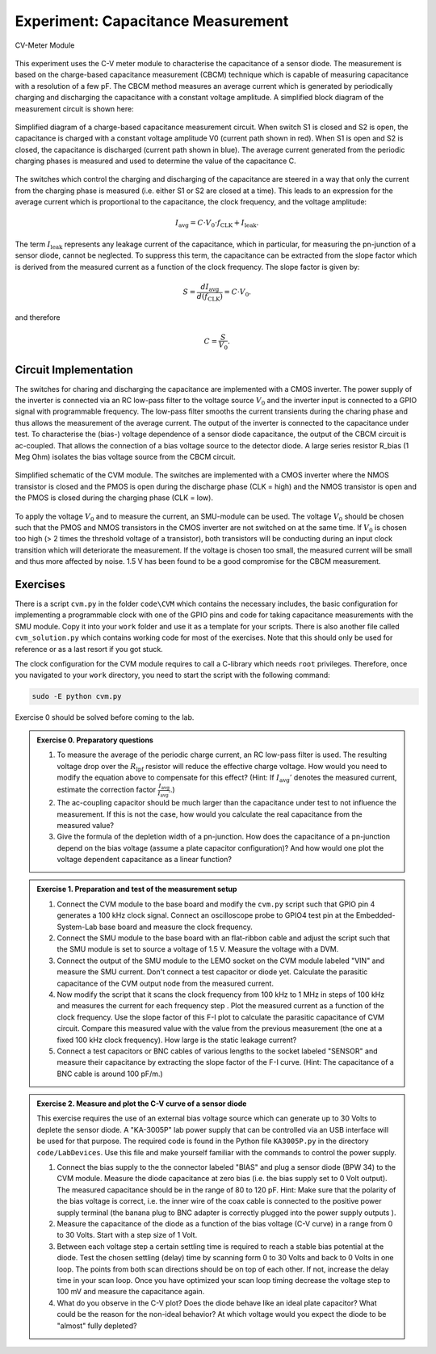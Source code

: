 ============================================
Experiment: Capacitance Measurement
============================================

.. figure:: images/cvm.png
    :width: 300
    :align: center

    CV-Meter Module

This experiment uses the C-V meter module to characterise the capacitance of a sensor diode. The measurement is based on the charge-based capacitance measurement (CBCM) technique which is capable of measuring capacitance with a resolution of a few pF. The CBCM method measures an average current which is generated by periodically charging and discharging the capacitance with a constant voltage amplitude. A simplified block diagram of the measurement circuit is shown here: 


.. figure:: images/cbcm.png
    :width: 500
    :align: center

    Simplified diagram of a charge-based capacitance measurement circuit. When switch S1 is closed and S2 is open, the capacitance is charged with a constant voltage amplitude V0 (current path shown in red). When S1 is open and S2 is closed, the capacitance is discharged (current path shown in blue). The average current generated from the periodic charging phases is measured and used to determine the value of the capacitance C.


The switches which control the charging and discharging of the capacitance are steered in a way that only the current from the charging phase is measured (i.e. either S1 or S2 are closed at a time). This leads to an expression for the average current which is proportional to the capacitance, the clock frequency, and the voltage amplitude:

.. math::
  
  I_\text{avg} = C \cdot V_{0} \cdot f_\text{CLK} +   I_\text{leak}. 

The term :math:`I_\text{leak}` represents any leakage current of the capacitance, which in particular, for measuring the pn-junction of a sensor diode, cannot be neglected. To suppress this term, the capacitance can be extracted from the slope factor which is derived from the measured current as a function of the clock frequency. The slope factor is given by:

.. math::

  S = \frac{dI_\text{avg}}{d(f_\text{CLK})} = C \cdot V_{0}.

and therefore

.. math::

  C = \frac{S}{V_{0}}.

  
Circuit Implementation 
----------------------
The switches for charing and discharging the capacitance are implemented with a CMOS inverter. The power supply of the inverter is connected via an RC low-pass filter to the voltage source :math:`V_0` and the inverter input is connected to a GPIO signal with programmable frequency. The low-pass filter smooths the current transients during the charing phase and thus allows the measurement of the average current. The output of the inverter is connected to the capacitance under test. To characterise the (bias-) voltage dependence of a sensor diode capacitance, the output of the CBCM circuit is ac-coupled. That allows the connection of a bias voltage source to the detector diode. A large series resistor R_bias (1 Meg Ohm) isolates the bias voltage source from the CBCM circuit. 

.. figure:: images/CVM_circuit.png
    :width: 600
    :align: center

    Simplified schematic of the CVM module. The switches are implemented with a CMOS inverter where the NMOS transistor is closed and the PMOS is open during the discharge phase (CLK = high) and the NMOS transistor is open and the PMOS is closed during the charging phase (CLK = low). 


To apply the voltage :math:`V_0` and to measure the current, an SMU-module can be used. The voltage :math:`V_0` should be chosen such that the PMOS and NMOS transistors in the CMOS inverter are not switched on at the same time. If :math:`V_0` is chosen too high (> 2 times the threshold voltage of a transistor), both transistors will be conducting during an input clock transition which will deteriorate the measurement. If the voltage is chosen too small, the measured current will be small and thus more affected by noise. 1.5 V has been found to be a good compromise for the CBCM measurement.	

Exercises 
---------

There is a script ``cvm.py`` in the folder ``code\CVM`` which contains the necessary includes, the basic configuration for implementing a programmable clock with one of the GPIO pins and code for taking capacitance measurements with the SMU module. Copy it into your ``work`` folder and use it as a template for your scripts. There is also another file called ``cvm_solution.py`` which contains working code for most of the exercises. Note that this should only be used for reference or as a last resort if you got stuck.

The clock configuration for the CVM module requires to call a C-library which needs ``root`` privileges. Therefore, once you navigated to your ``work`` directory, you need to start the script with the following command:

.. code-block:: text

    sudo -E python cvm.py



Exercise 0 should be solved before coming to the lab.

.. admonition:: Exercise 0. Preparatory questions

  #. To measure the average of the periodic charge current, an RC low-pass filter is used. The resulting voltage drop over the :math:`R_\text{lpf}` resistor will reduce the effective charge voltage. How would you need to modify the equation above to compensate for this effect? (Hint: If :math:`I_\text{avg}'` denotes the measured current, estimate the correction factor :math:`\frac{I_\text{avg}}{I_\text{avg}'}`.)
  #. The ac-coupling capacitor should be much larger than the capacitance under test to not influence the measurement. If this is not the case, how would you calculate the real capacitance from the measured value?
  #. Give the formula of the depletion width of a pn-junction. How does the capacitance of a pn-junction depend on the bias voltage (assume a plate capacitor configuration)? And how would one plot the voltage dependent capacitance as a linear function?

.. admonition:: Exercise 1. Preparation and test of the measurement setup
    
  #. Connect the CVM module to the base board and modify the ``cvm.py`` script such that GPIO pin 4 generates a 100 kHz clock signal. Connect an oscilloscope probe to GPIO4 test pin at the Embedded-System-Lab base board and measure the clock frequency.
  #. Connect the SMU module to the base board with an flat-ribbon cable and adjust the script such that the SMU module is set to source a voltage of 1.5 V. Measure the voltage with a DVM.
  #. Connect the output of the SMU module to the LEMO socket on the CVM module labeled "VIN" and measure the SMU current. Don't connect a test capacitor or diode yet. Calculate the parasitic capacitance of the CVM output node from the measured current.
  #. Now modify the script that it scans the clock frequency from 100 kHz to 1 MHz in steps of 100 kHz and measures the current for each frequency step . Plot the measured current as a function of the clock frequency. Use the slope factor of this F-I plot to calculate the parasitic capacitance of CVM circuit. Compare this measured value with the value from the previous measurement (the one at a fixed 100 kHz clock frequency). How large is the static leakage current?
  #. Connect a test capacitors or BNC cables of various lengths to the socket labeled "SENSOR" and measure their capacitance by extracting the slope factor of the F-I curve. (Hint: The capacitance of a BNC cable is around 100 pF/m.)

.. admonition:: Exercise 2. Measure and plot the C-V curve of a sensor diode

  This exercise requires the use of an external bias voltage source which can generate up to 30 Volts to deplete the sensor diode. A "KA-3005P" lab power supply that can be controlled via an USB interface will be used for that purpose. The required code is found in the Python file ``KA3005P.py`` in the directory ``code/LabDevices``. Use this file and make yourself familiar with the commands to control the power supply.
    
  #. Connect the bias supply to the the connector labeled "BIAS" and plug a sensor diode (BPW 34) to the CVM module. Measure the diode capacitance at zero bias (i.e. the bias supply set to 0 Volt output). The measured capacitance should be in the range of 80 to 120 pF. Hint: Make sure that the polarity of the bias voltage is correct, i.e. the inner wire of the coax cable is connected to the positive power supply terminal (the banana plug to BNC adapter is correctly plugged into the power supply outputs ). 
  #. Measure the capacitance of the diode as a function of the bias voltage (C-V curve) in a range from 0 to 30 Volts. Start with a step size of 1 Volt. 
  #. Between each voltage step a certain settling time is required to reach a stable bias potential at the diode. Test the chosen settling (delay) time by scanning form 0 to 30 Volts and back to 0 Volts in one loop. The points from both scan directions should be on top of each other. If not, increase the delay time in your scan loop. Once you have optimized your scan loop timing decrease the voltage step to 100 mV and measure the capacitance again.
  #. What do you observe in the C-V plot? Does the diode behave like an ideal plate capacitor? What could be the reason for the non-ideal behavior? At which voltage would you expect the diode to be "almost" fully depleted?